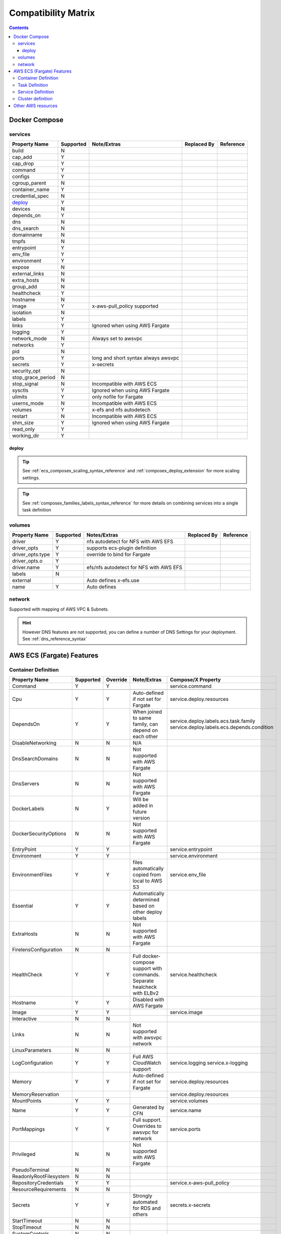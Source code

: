 ﻿.. _compatibility_matrix:

====================================
Compatibility Matrix
====================================

.. contents::

Docker Compose
===============

services
--------

+-------------------+-----------+----------------------+-------------+-----------+
| Property Name     | Supported | Note/Extras          | Replaced By | Reference |
+===================+===========+======================+=============+===========+
| build             | N         |                      |             |           |
+-------------------+-----------+----------------------+-------------+-----------+
| cap_add           | Y         |                      |             |           |
+-------------------+-----------+----------------------+-------------+-----------+
| cap_drop          | Y         |                      |             |           |
+-------------------+-----------+----------------------+-------------+-----------+
| command           | Y         |                      |             |           |
+-------------------+-----------+----------------------+-------------+-----------+
| configs           | Y         |                      |             |           |
+-------------------+-----------+----------------------+-------------+-----------+
| cgroup_parent     | N         |                      |             |           |
+-------------------+-----------+----------------------+-------------+-----------+
| container_name    | Y         |                      |             |           |
+-------------------+-----------+----------------------+-------------+-----------+
| credential_spec   | N         |                      |             |           |
+-------------------+-----------+----------------------+-------------+-----------+
| `deploy`_         | Y         |                      |             |           |
+-------------------+-----------+----------------------+-------------+-----------+
| devices           | N         |                      |             |           |
+-------------------+-----------+----------------------+-------------+-----------+
| depends_on        | Y         |                      |             |           |
+-------------------+-----------+----------------------+-------------+-----------+
| dns               | N         |                      |             |           |
+-------------------+-----------+----------------------+-------------+-----------+
| dns_search        | N         |                      |             |           |
+-------------------+-----------+----------------------+-------------+-----------+
| domainname        | N         |                      |             |           |
+-------------------+-----------+----------------------+-------------+-----------+
| tmpfs             | N         |                      |             |           |
+-------------------+-----------+----------------------+-------------+-----------+
| entrypoint        | Y         |                      |             |           |
+-------------------+-----------+----------------------+-------------+-----------+
| env_file          | Y         |                      |             |           |
+-------------------+-----------+----------------------+-------------+-----------+
| environment       | Y         |                      |             |           |
+-------------------+-----------+----------------------+-------------+-----------+
| expose            | N         |                      |             |           |
+-------------------+-----------+----------------------+-------------+-----------+
| external_links    | N         |                      |             |           |
+-------------------+-----------+----------------------+-------------+-----------+
| extra_hosts       | N         |                      |             |           |
+-------------------+-----------+----------------------+-------------+-----------+
| group_add         | N         |                      |             |           |
+-------------------+-----------+----------------------+-------------+-----------+
| healthcheck       | Y         |                      |             |           |
+-------------------+-----------+----------------------+-------------+-----------+
| hostname          | N         |                      |             |           |
+-------------------+-----------+----------------------+-------------+-----------+
| image             | Y         | x-aws-pull_policy    |             |           |
|                   |           | supported            |             |           |
+-------------------+-----------+----------------------+-------------+-----------+
| isolation         | N         |                      |             |           |
+-------------------+-----------+----------------------+-------------+-----------+
| labels            | Y         |                      |             |           |
+-------------------+-----------+----------------------+-------------+-----------+
| links             | Y         | Ignored when using   |             |           |
|                   |           | AWS Fargate          |             |           |
+-------------------+-----------+----------------------+-------------+-----------+
| logging           | Y         |                      |             |           |
+-------------------+-----------+----------------------+-------------+-----------+
| network_mode      | N         | Always set to awsvpc |             |           |
+-------------------+-----------+----------------------+-------------+-----------+
| networks          | Y         |                      |             |           |
+-------------------+-----------+----------------------+-------------+-----------+
| pid               | N         |                      |             |           |
+-------------------+-----------+----------------------+-------------+-----------+
| ports             | Y         | long and short       |             |           |
|                   |           | syntax               |             |           |
|                   |           | always awsvpc        |             |           |
+-------------------+-----------+----------------------+-------------+-----------+
| secrets           | Y         | x-secrets            |             |           |
+-------------------+-----------+----------------------+-------------+-----------+
| security_opt      | N         |                      |             |           |
+-------------------+-----------+----------------------+-------------+-----------+
| stop_grace_period | N         |                      |             |           |
+-------------------+-----------+----------------------+-------------+-----------+
| stop_signal       | N         | Incompatible with    |             |           |
|                   |           | AWS ECS              |             |           |
+-------------------+-----------+----------------------+-------------+-----------+
| sysctls           | Y         | Ignored when using   |             |           |
|                   |           | AWS Fargate          |             |           |
+-------------------+-----------+----------------------+-------------+-----------+
| ulimits           | Y         | only nofile for      |             |           |
|                   |           | Fargate              |             |           |
+-------------------+-----------+----------------------+-------------+-----------+
| userns_mode       | N         | Incompatible with    |             |           |
|                   |           | AWS ECS              |             |           |
+-------------------+-----------+----------------------+-------------+-----------+
| volumes           | Y         | x-efs and nfs        |             |           |
|                   |           | autodetech           |             |           |
+-------------------+-----------+----------------------+-------------+-----------+
| restart           | N         | Incompatible with    |             |           |
|                   |           | AWS ECS              |             |           |
+-------------------+-----------+----------------------+-------------+-----------+
| shm_size          | Y         | Ignored when using   |             |           |
|                   |           | AWS Fargate          |             |           |
+-------------------+-----------+----------------------+-------------+-----------+
| read_only         | Y         |                      |             |           |
+-------------------+-----------+----------------------+-------------+-----------+
| working_dir       | Y         |                      |             |           |
+-------------------+-----------+----------------------+-------------+-----------+


deploy
+++++++

.. tip::

    See :ref:`ecs_composex_scaling_syntax_reference` and :ref:`composex_deploy_extension` for more scaling settings.

.. tip::

    See :ref:`composex_families_labels_syntax_reference` for more details on combining services into a single task definition


volumes
--------

+------------------+-----------+------------------------+-------------+-----------+
| Property Name    | Supported | Notes/Extras           | Replaced By | Reference |
+==================+===========+========================+=============+===========+
| driver           | Y         | nfs autodetect         |             |           |
|                  |           | for NFS with AWS EFS   |             |           |
+------------------+-----------+------------------------+-------------+-----------+
| driver_opts      | Y         | supports ecs-plugin    |             |           |
|                  |           | definition             |             |           |
+------------------+-----------+------------------------+-------------+-----------+
| driver_opts.type | Y         | override to bind       |             |           |
|                  |           | for Fargate            |             |           |
+------------------+-----------+------------------------+-------------+-----------+
| driver_opts.o    | Y         |                        |             |           |
+------------------+-----------+------------------------+-------------+-----------+
| driver.name      | Y         | efs/nfs autodetect for |             |           |
|                  |           | NFS with AWS EFS       |             |           |
+------------------+-----------+------------------------+-------------+-----------+
| labels           | N         |                        |             |           |
+------------------+-----------+------------------------+-------------+-----------+
| external         |           | Auto defines           |             |           |
|                  |           | x-efs.use              |             |           |
+------------------+-----------+------------------------+-------------+-----------+
| name             | Y         | Auto defines           |             |           |
+------------------+-----------+------------------------+-------------+-----------+


network
--------

Supported with mapping of AWS VPC & Subnets.

.. hint::

    However DNS features are not supported, you can define a number of DNS Settings for your deployment.
    See :ref:`dns_reference_syntax`

AWS ECS (Fargate) Features
===========================


Container Definition
---------------------

+------------------------+-----------+----------+---------------------------------------+---------------------------------------------+
| Property Name          | Supported | Override | Note/Extras                           | Compose/X Property                          |
+========================+===========+==========+=======================================+=============================================+
| Command                | Y         | Y        |                                       | service.command                             |
+------------------------+-----------+----------+---------------------------------------+---------------------------------------------+
|                        |           |          |                                       |                                             |
+------------------------+-----------+----------+---------------------------------------+---------------------------------------------+
| Cpu                    | Y         | Y        | Auto-defined if not                   | service.deploy.resources                    |
|                        |           |          | set for Fargate                       |                                             |
+------------------------+-----------+----------+---------------------------------------+---------------------------------------------+
| DependsOn              | Y         | Y        | When joined to same family,           | service.deploy.labels.ecs.task.family       |
|                        |           |          | can depend on each other              | service.deploy.labels.ecs.depends.condition |
+------------------------+-----------+----------+---------------------------------------+---------------------------------------------+
| DisableNetworking      | N         | N        | N/A                                   |                                             |
+------------------------+-----------+----------+---------------------------------------+---------------------------------------------+
| DnsSearchDomains       | N         | N        | Not supported with AWS Fargate        |                                             |
+------------------------+-----------+----------+---------------------------------------+---------------------------------------------+
| DnsServers             | N         | N        | Not supported with AWS Fargate        |                                             |
+------------------------+-----------+----------+---------------------------------------+---------------------------------------------+
| DockerLabels           | N         | Y        | Will be added in future version       |                                             |
+------------------------+-----------+----------+---------------------------------------+---------------------------------------------+
| DockerSecurityOptions  | N         | N        | Not supported with AWS Fargate        |                                             |
+------------------------+-----------+----------+---------------------------------------+---------------------------------------------+
| EntryPoint             | Y         | Y        |                                       | service.entrypoint                          |
+------------------------+-----------+----------+---------------------------------------+---------------------------------------------+
| Environment            | Y         | Y        |                                       | service.environment                         |
+------------------------+-----------+----------+---------------------------------------+---------------------------------------------+
| EnvironmentFiles       | Y         | Y        | files automatically copied from       | service.env_file                            |
|                        |           |          | local to AWS S3                       |                                             |
+------------------------+-----------+----------+---------------------------------------+---------------------------------------------+
| Essential              | Y         | Y        | Automatically determined based        |                                             |
|                        |           |          | on other deploy labels                |                                             |
+------------------------+-----------+----------+---------------------------------------+---------------------------------------------+
| ExtraHosts             | N         | N        | Not supported with AWS Fargate        |                                             |
+------------------------+-----------+----------+---------------------------------------+---------------------------------------------+
| FirelensConfiguration  | N         | N        |                                       |                                             |
+------------------------+-----------+----------+---------------------------------------+---------------------------------------------+
| HealthCheck            | Y         | Y        | Full docker-compose support           | service.healthcheck                         |
|                        |           |          | with commands.                        |                                             |
|                        |           |          | Separate healcheck with ELBv2         |                                             |
+------------------------+-----------+----------+---------------------------------------+---------------------------------------------+
| Hostname               | Y         | Y        | Disabled with AWS Fargate             |                                             |
+------------------------+-----------+----------+---------------------------------------+---------------------------------------------+
| Image                  | Y         | Y        |                                       | service.image                               |
+------------------------+-----------+----------+---------------------------------------+---------------------------------------------+
| Interactive            | N         | N        |                                       |                                             |
+------------------------+-----------+----------+---------------------------------------+---------------------------------------------+
| Links                  | N         | N        | Not supported with awsvpc network     |                                             |
+------------------------+-----------+----------+---------------------------------------+---------------------------------------------+
| LinuxParameters        | N         | N        |                                       |                                             |
+------------------------+-----------+----------+---------------------------------------+---------------------------------------------+
| LogConfiguration       | Y         | Y        | Full AWS CloudWatch support           | service.logging                             |
|                        |           |          |                                       | service.x-logging                           |
+------------------------+-----------+----------+---------------------------------------+---------------------------------------------+
| Memory                 | Y         | Y        | Auto-defined if not                   | service.deploy.resources                    |
|                        |           |          | set for Fargate                       |                                             |
+------------------------+-----------+----------+---------------------------------------+---------------------------------------------+
| MemoryReservation      |           |          |                                       | service.deploy.resources                    |
+------------------------+-----------+----------+---------------------------------------+---------------------------------------------+
| MountPoints            | Y         | Y        |                                       | service.volumes                             |
+------------------------+-----------+----------+---------------------------------------+---------------------------------------------+
| Name                   | Y         | Y        | Generated by CFN                      | service.name                                |
+------------------------+-----------+----------+---------------------------------------+---------------------------------------------+
| PortMappings           | Y         | Y        | Full support. Overrides to            | service.ports                               |
|                        |           |          | awsvpc for network                    |                                             |
+------------------------+-----------+----------+---------------------------------------+---------------------------------------------+
| Privileged             | N         | N        | Not supported with AWS Fargate        |                                             |
+------------------------+-----------+----------+---------------------------------------+---------------------------------------------+
| PseudoTerminal         | N         | N        |                                       |                                             |
+------------------------+-----------+----------+---------------------------------------+---------------------------------------------+
| ReadonlyRootFilesystem | N         | N        |                                       |                                             |
+------------------------+-----------+----------+---------------------------------------+---------------------------------------------+
| RepositoryCredentials  | Y         | Y        |                                       | service.x-aws-pull_policy                   |
+------------------------+-----------+----------+---------------------------------------+---------------------------------------------+
| ResourceRequirements   | N         | N        |                                       |                                             |
+------------------------+-----------+----------+---------------------------------------+---------------------------------------------+
| Secrets                | Y         | Y        | Strongly automated for RDS and others | secrets.x-secrets                           |
+------------------------+-----------+----------+---------------------------------------+---------------------------------------------+
| StartTimeout           | N         | N        |                                       |                                             |
+------------------------+-----------+----------+---------------------------------------+---------------------------------------------+
| StopTimeout            | N         | N        |                                       |                                             |
+------------------------+-----------+----------+---------------------------------------+---------------------------------------------+
| SystemControls         | N         | N        |                                       |                                             |
+------------------------+-----------+----------+---------------------------------------+---------------------------------------------+
| Ulimits                | Y         | Y        | Automatically disable non AWS Fargate | service.ulimits                             |
|                        |           |          | supported                             |                                             |
+------------------------+-----------+----------+---------------------------------------+---------------------------------------------+
| User                   | Y         | Y        | Expects IDs as docker-compose does    | service.user                                |
+------------------------+-----------+----------+---------------------------------------+---------------------------------------------+
| VolumesFrom            | N         | N        | To be implemented                     |                                             |
+------------------------+-----------+----------+---------------------------------------+---------------------------------------------+
| WorkingDirectory       | N         | N        |                                       |                                             |
+------------------------+-----------+----------+---------------------------------------+---------------------------------------------+


Task Definition
----------------

+-------------------------+-----------+----------+---------------------------------+--------------------------------------------------+
| Property Name           | Supported | Override | Note/Extras                     | Compose/X Property                               |
+=========================+===========+==========+=================================+==================================================+
| ContainerDefinitions    | Y         | Y        | Strictly generated by           | services                                         |
|                         |           |          | Compose-X                       |                                                  |
+-------------------------+-----------+----------+---------------------------------+--------------------------------------------------+
| Cpu                     | Y         | Y        | Auto computed for AWS Fargate   | deploy.resources                                 |
|                         |           |          | based on deploy.resources       | :ref:`composex_deploy_extension`                 |
+-------------------------+-----------+----------+---------------------------------+--------------------------------------------------+
| ExecutionRoleArn        | Y         | Y        | Strictly generated by Compose-X | :ref:`x_iam_syntax_reference`                    |
+-------------------------+-----------+----------+---------------------------------+--------------------------------------------------+
| Family                  | Y         | Y        | Uses service name or uses label | deploy.labels.ecs.task.family                    |
|                         |           |          |                                 | :ref:`composex_families_labels_syntax_reference` |
+-------------------------+-----------+----------+---------------------------------+--------------------------------------------------+
| InferenceAccelerators   | N         | N        |                                 |                                                  |
+-------------------------+-----------+----------+---------------------------------+--------------------------------------------------+
| IpcMode                 | N         | N        |                                 |                                                  |
+-------------------------+-----------+----------+---------------------------------+--------------------------------------------------+
| Memory                  | Y         | Y        | Auto computed for AWS Fargate   | deploy.resources                                 |
|                         |           |          |  based on deploy.resources      |                                                  |
+-------------------------+-----------+----------+---------------------------------+--------------------------------------------------+
| NetworkMode             | Y         | N        | Always awsvpc                   |                                                  |
+-------------------------+-----------+----------+---------------------------------+--------------------------------------------------+
| PidMode                 | N         | N        | Not supported in Fargate        |                                                  |
+-------------------------+-----------+----------+---------------------------------+--------------------------------------------------+
| PlacementConstraints    | N         | N        | Not applicable to Fargate       |                                                  |
+-------------------------+-----------+----------+---------------------------------+--------------------------------------------------+
| ProxyConfiguration      | Y         | Y        | See x-appmesh                   | :ref:`appmesh_syntax_reference`                  |
+-------------------------+-----------+----------+---------------------------------+--------------------------------------------------+
| RequiresCompatibilities | Y         | N        | EC2 and Fargate always defined  |                                                  |
+-------------------------+-----------+----------+---------------------------------+--------------------------------------------------+
| Tags                    | Y         | Y        | Generated by Compose-X          | See x-tags                                       |
+-------------------------+-----------+----------+---------------------------------+--------------------------------------------------+

Service Definition
-------------------

+--------------------------+-----------+----------+--------------------------+----------------------------------------------+
| Property Name            | Supported | Override | Note/Extras              | Compose/X Property                           |
+==========================+===========+==========+==========================+==============================================+
| CapacityProviderStrategy | N         |          |                          |                                              |
+--------------------------+-----------+----------+--------------------------+----------------------------------------------+
| Cluster                  | Y         | Y        | x-cluster to             | :ref:`ecs_cluster_syntax_reference`          |
|                          |           |          | create or use            |                                              |
+--------------------------+-----------+----------+--------------------------+----------------------------------------------+
| DeploymentConfiguration  | N         |          |                          |                                              |
+--------------------------+-----------+----------+--------------------------+----------------------------------------------+
| DeploymentController     | Y         | N        | To date, only            |                                              |
|                          |           |          | ECS                      |                                              |
+--------------------------+-----------+----------+--------------------------+----------------------------------------------+
| DesiredCount             | Y         | N/A      |                          | service.deploy.replicas                      |
|                          |           |          |                          | :ref:`composex_deploy_extension`             |
|                          |           |          |                          | :ref:`ecs_composex_scaling_syntax_reference` |
+--------------------------+-----------+----------+--------------------------+----------------------------------------------+
| EnableECSManagedTags     | Y         | N        |                          |                                              |
+--------------------------+-----------+----------+--------------------------+----------------------------------------------+
| LoadBalancers            | Y         | N/A      |                          | :ref:`elbv2_syntax_reference`                |
+--------------------------+-----------+----------+--------------------------+----------------------------------------------+
| NetworkConfiguration     | Y         | Y        |                          | service.networks                             |
|                          |           |          |                          | :ref:`_x_configs_network_syntax`             |
+--------------------------+-----------+----------+--------------------------+----------------------------------------------+
| PlacementConstraints     | N         | N/A      |                          |                                              |
+--------------------------+-----------+----------+--------------------------+----------------------------------------------+
| PlacementStrategies      | N         | N/A      |                          |                                              |
+--------------------------+-----------+----------+--------------------------+----------------------------------------------+
| PlatformVersion          | Y         | Y        | Default to 1.4.0 for     |                                              |
|                          |           |          | full features support    |                                              |
+--------------------------+-----------+----------+--------------------------+----------------------------------------------+
| PropagateTags            | Y         | N        |                          |                                              |
+--------------------------+-----------+----------+--------------------------+----------------------------------------------+
| Role                     | Y         | N        | Can extend default       | :ref:`x_iam_syntax_reference`                |
|                          |           |          | with x-aws- or x-iam     |                                              |
+--------------------------+-----------+----------+--------------------------+----------------------------------------------+
| SchedulingStrategy       | N         | N/A      |                          |                                              |
+--------------------------+-----------+----------+--------------------------+----------------------------------------------+
| ServiceArn               | N         | N/A      |                          |                                              |
+--------------------------+-----------+----------+--------------------------+----------------------------------------------+
| ServiceName              | Y         | N        | Stricly generated by     |                                              |
|                          |           |          | AWS CFN                  |                                              |
+--------------------------+-----------+----------+--------------------------+----------------------------------------------+
| ServiceRegistries        | Y         | Y        | See AppMesh              | :ref:`appmesh_syntax_reference`              |
+--------------------------+-----------+----------+--------------------------+----------------------------------------------+
| Tags                     | Y         | Y        |                          |                                              |
+--------------------------+-----------+----------+--------------------------+----------------------------------------------+
| TaskDefinition           | Y         | N        | Strictly generated       |                                              |
|                          |           |          | by Compose-X and AWS CFN |                                              |
+--------------------------+-----------+----------+--------------------------+----------------------------------------------+

Cluster definition
-------------------

All properties for AWS::ECS::Cluster are supported. Pass them through :ref:`ecs_cluster_syntax_reference`


Other AWS resources
====================

When defining other AWS resources via x-<resource type>, using **Properties**, there is a 100% compatibility support.
However, in some cases, values passed might be overridden in order to make things function together.
On those cases, they will be flagged in the syntax reference of the resource specifically.
